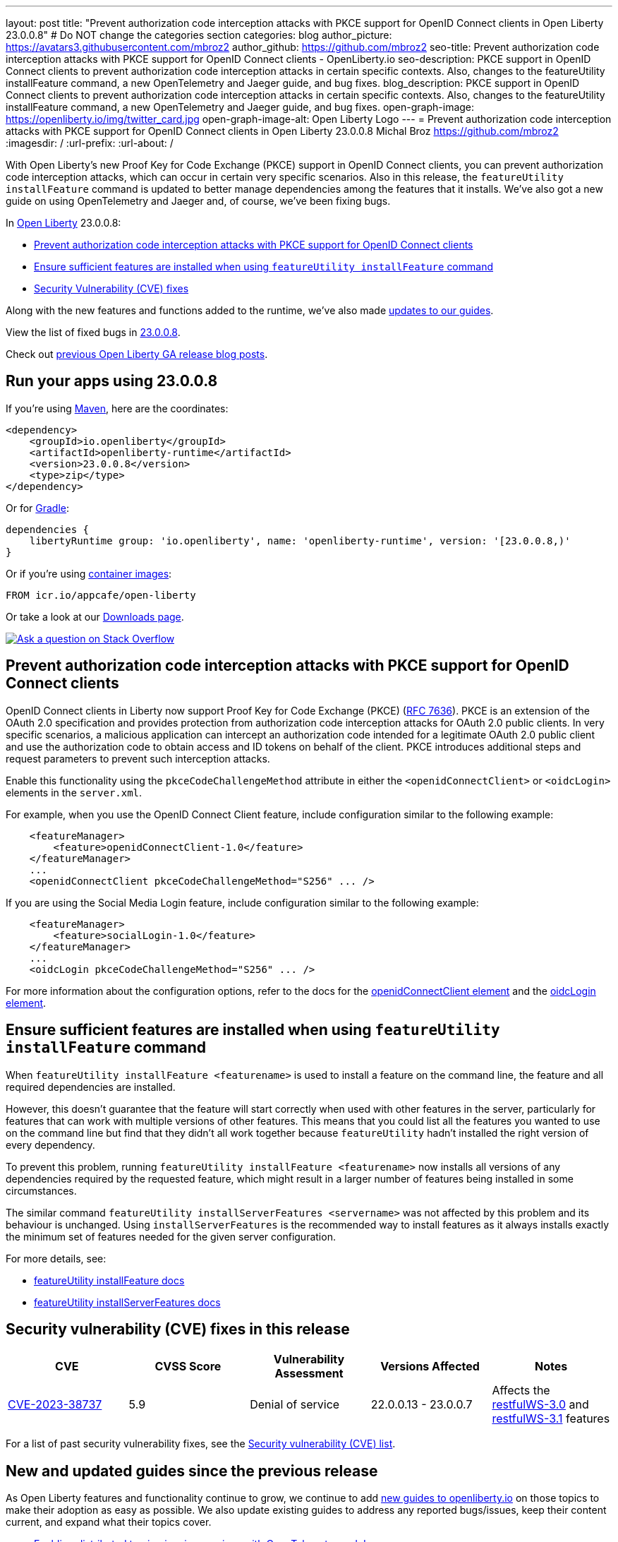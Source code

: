 ---
layout: post
title: "Prevent authorization code interception attacks with PKCE support for OpenID Connect clients in Open Liberty 23.0.0.8"
# Do NOT change the categories section
categories: blog
author_picture: https://avatars3.githubusercontent.com/mbroz2
author_github: https://github.com/mbroz2
seo-title: Prevent authorization code interception attacks with PKCE support for OpenID Connect clients - OpenLiberty.io
seo-description: PKCE support in OpenID Connect clients to prevent authorization code interception attacks in certain specific contexts. Also, changes to the featureUtility installFeature command, a new OpenTelemetry and Jaeger guide, and bug fixes.
blog_description: PKCE support in OpenID Connect clients to prevent authorization code interception attacks in certain specific contexts. Also, changes to the featureUtility installFeature command, a new OpenTelemetry and Jaeger guide, and bug fixes.
open-graph-image: https://openliberty.io/img/twitter_card.jpg
open-graph-image-alt: Open Liberty Logo
---
= Prevent authorization code interception attacks with PKCE support for OpenID Connect clients in Open Liberty 23.0.0.8
Michal Broz <https://github.com/mbroz2>
:imagesdir: /
:url-prefix:
:url-about: /
//Blank line here is necessary before starting the body of the post.


With Open Liberty's new Proof Key for Code Exchange (PKCE) support in OpenID Connect clients, you can prevent authorization code interception attacks, which can occur in certain very specific scenarios. Also in this release, the `featureUtility installFeature` command is updated to better manage dependencies among the features that it installs. We've also got a new guide on using OpenTelemetry and Jaeger and, of course, we've been fixing bugs. 


In link:{url-about}[Open Liberty] 23.0.0.8:

* <<pkce, Prevent authorization code interception attacks with PKCE support for OpenID Connect clients>>
* <<featureinstall, Ensure sufficient features are installed when using `featureUtility installFeature` command>>
* <<CVEs, Security Vulnerability (CVE) fixes>>

Along with the new features and functions added to the runtime, we’ve also made <<guides, updates to our guides>>.

View the list of fixed bugs in link:https://github.com/OpenLiberty/open-liberty/issues?q=label%3Arelease%3A23008+label%3A%22release+bug%22[23.0.0.8].

Check out link:{url-prefix}/blog/?search=release&search!=beta[previous Open Liberty GA release blog posts].


[#run]

== Run your apps using 23.0.0.8

If you're using link:{url-prefix}/guides/maven-intro.html[Maven], here are the coordinates:

[source,xml]
----
<dependency>
    <groupId>io.openliberty</groupId>
    <artifactId>openliberty-runtime</artifactId>
    <version>23.0.0.8</version>
    <type>zip</type>
</dependency>
----

Or for link:{url-prefix}/guides/gradle-intro.html[Gradle]:

[source,gradle]
----
dependencies {
    libertyRuntime group: 'io.openliberty', name: 'openliberty-runtime', version: '[23.0.0.8,)'
}
----

Or if you're using link:{url-prefix}/docs/latest/container-images.html[container images]:

[source]
----
FROM icr.io/appcafe/open-liberty
----

Or take a look at our link:{url-prefix}/start/[Downloads page].

[link=https://stackoverflow.com/tags/open-liberty]
image::img/blog/blog_btn_stack.svg[Ask a question on Stack Overflow, align="center"]



// // // // DO NOT MODIFY THIS COMMENT BLOCK <GHA-BLOG-TOPIC> // // // // 
// Blog issue: https://github.com/OpenLiberty/open-liberty/issues/25739
// Contact/Reviewer: ayoho
// // // // // // // // 
[#pkce]
== Prevent authorization code interception attacks with PKCE support for OpenID Connect clients
OpenID Connect clients in Liberty now support Proof Key for Code Exchange (PKCE) (link:https://datatracker.ietf.org/doc/html/rfc7636[RFC 7636]). PKCE is an extension of the OAuth 2.0 specification and provides protection from authorization code interception attacks for OAuth 2.0 public clients. In very specific scenarios, a malicious application can intercept an authorization code intended for a legitimate OAuth 2.0 public client and use the authorization code to obtain access and ID tokens on behalf of the client. PKCE introduces additional steps and request parameters to prevent such interception attacks.

Enable this functionality using the `pkceCodeChallengeMethod` attribute in either the `<openidConnectClient>` or `<oidcLogin>` elements in the `server.xml`.

For example, when you use the OpenID Connect Client feature, include configuration similar to the following example:

[source,xml]
----
    <featureManager>
        <feature>openidConnectClient-1.0</feature>
    </featureManager>
    ...
    <openidConnectClient pkceCodeChallengeMethod="S256" ... />
----

If you are using the Social Media Login feature, include configuration similar to the following example:

[source,xml]
----
    <featureManager>
        <feature>socialLogin-1.0</feature>
    </featureManager>
    ...
    <oidcLogin pkceCodeChallengeMethod="S256" ... />
----

For more information about the configuration options, refer to the docs for the link:{url-prefix}/docs/latest/reference/config/openidConnectClient.html[openidConnectClient element] and the link:{url-prefix}/docs/latest/reference/config/oidcLogin.html[oidcLogin element].

   
// DO NOT MODIFY THIS LINE. </GHA-BLOG-TOPIC> 


// // // // DO NOT MODIFY THIS COMMENT BLOCK <GHA-BLOG-TOPIC> // // // // 
// Blog issue: https://github.com/OpenLiberty/open-liberty/issues/25926
// Contact/Reviewer: Azquelt
// // // // // // // // 
[#featureinstall]
== Ensure sufficient features are installed when using `featureUtility installFeature` command
When `featureUtility installFeature <featurename>` is used to install a feature on the command line, the feature and all required dependencies are installed.

However, this doesn't guarantee that the feature will start correctly when used with other features in the server, particularly for features that can work with multiple versions of other features. This means that you could list all the features you wanted to use on the command line but find that they didn't all work together because `featureUtility` hadn't installed the right version of every dependency.

To prevent this problem, running `featureUtility installFeature <featurename>` now installs all versions of any dependencies required by the requested feature, which might result in a larger number of features being installed in some circumstances.

The similar command `featureUtility installServerFeatures <servername>` was not affected by this problem and its behaviour is unchanged. Using `installServerFeatures` is the recommended way to install features as it always installs exactly the minimum set of features needed for the given server configuration.
   
// DO NOT MODIFY THIS LINE. </GHA-BLOG-TOPIC> 


For more details, see:

* link:{url-prefix}/docs/latest/reference/command/featureUtility-installFeature.html[featureUtility installFeature docs]
* link:{url-prefix}/docs/latest/reference/command/featureUtility-installServerFeatures.html[featureUtility installServerFeatures docs]

[#CVEs]
== Security vulnerability (CVE) fixes in this release
[cols="5*"]
|===
|CVE |CVSS Score |Vulnerability Assessment |Versions Affected |Notes

|http://cve.mitre.org/cgi-bin/cvename.cgi?name=CVE-2023-38737[CVE-2023-38737]
|5.9
|Denial of service
|22.0.0.13 - 23.0.0.7
|Affects the link:{url-prefix}/docs/latest/reference/feature/restfulWS-3.0.html[restfulWS-3.0] and link:{url-prefix}/docs/latest/reference/feature/restfulWS-3.1.html[restfulWS-3.1] features
|===
For a list of past security vulnerability fixes, see the link:{url-prefix}/docs/latest/security-vulnerabilities.html[Security vulnerability (CVE) list].


// // // // // // // //
// If there were updates to guides since last release, keep the following, otherwise remove section.
// Check with Gilbert Kwan, otherwise Michal Broz or YK Chang
// // // // // // // //
[#guides]
== New and updated guides since the previous release

As Open Liberty features and functionality continue to grow, we continue to add link:https://openliberty.io/guides/?search=new&key=tag[new guides to openliberty.io] on those topics to make their adoption as easy as possible.  We also update existing guides to address any reported bugs/issues, keep their content current, and expand what their topics cover. 

// // // // DO NOT MODIFY THIS COMMENT BLOCK <GHA-BLOG-TOPIC> // // // // 
// Blog issue: https://github.com/OpenLiberty/open-liberty/issues/25876
// Contact/Reviewer: gkwan-ibm
// // // // // // // // 
* link:https://openliberty.io/guides/microprofile-telemetry-jaeger.html[Enabling distributed tracing in microservices with OpenTelemetry and Jaeger]
+
In this new guide in the link:https://openliberty.io/guides/#observability[Observability] category,  you'll learn how to enable distributed tracing in microservices with OpenTelemetry and Jaeger. A cloud-hosted version is also available.
// DO NOT MODIFY THIS LINE. </GHA-BLOG-TOPIC> 
// // // // DO NOT MODIFY THIS COMMENT BLOCK <GHA-BLOG-TOPIC> // // // // 
// Blog issue: https://github.com/OpenLiberty/open-liberty/issues/25964
// Contact/Reviewer: gkwan-ibm
// // // // // // // // 
* link:https://openliberty.io/guides/openshift-codeready-containers.html[Deploying microservices to an OpenShift cluster using OpenShift Local]
+
This is the new name for the "Deploying microservices to OpenShift using CodeReady Containers" guide. The application has been updated to use MicroProfile 6 and Jakarta EE 10 features. With the guide, you can learn how to deploy microservices to a local OpenShift cluster running with OpenShift Local (formerly known as CodeReady Containers) by using the `oc` and `podman` commands. OpenShift Local includes the `oc` and `podman` binary.
// DO NOT MODIFY THIS LINE. </GHA-BLOG-TOPIC> 

  
== Get Open Liberty 23.0.0.8 now

Available through <<run,Maven, Gradle, Docker, and as a downloadable archive>>.
